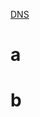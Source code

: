[[file:./wget.org#test][DNS]]


* a
:PROPERTIES:
:DATE: <2018-02-27>
:END:

* b
:PROPERTIES:
:DATE: <2018-02-22>
:END:
